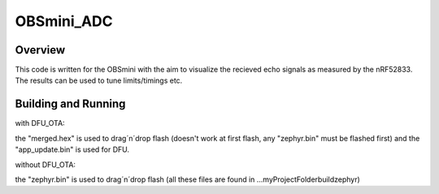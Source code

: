 OBSmini_ADC
###########

Overview
********

This code is written for the OBSmini with the aim to visualize the recieved echo signals as measured by the nRF52833. 
The results can be used to tune limits/timings etc.

Building and Running
********************
 
with DFU_OTA:

the "merged.hex" is used to drag´n´drop flash (doesn't work at first flash, any "zephyr.bin" must be flashed first) and the "app_update.bin" is used for DFU.


without DFU_OTA:

the "zephyr.bin" is used to drag´n´drop flash (all these files are found in ...\ myProjectFolder\ build\ zephyr)

